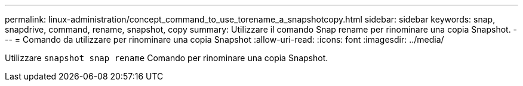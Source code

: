 ---
permalink: linux-administration/concept_command_to_use_torename_a_snapshotcopy.html 
sidebar: sidebar 
keywords: snap, snapdrive, command, rename, snapshot, copy 
summary: Utilizzare il comando Snap rename per rinominare una copia Snapshot. 
---
= Comando da utilizzare per rinominare una copia Snapshot
:allow-uri-read: 
:icons: font
:imagesdir: ../media/


[role="lead"]
Utilizzare `snapshot snap rename` Comando per rinominare una copia Snapshot.
